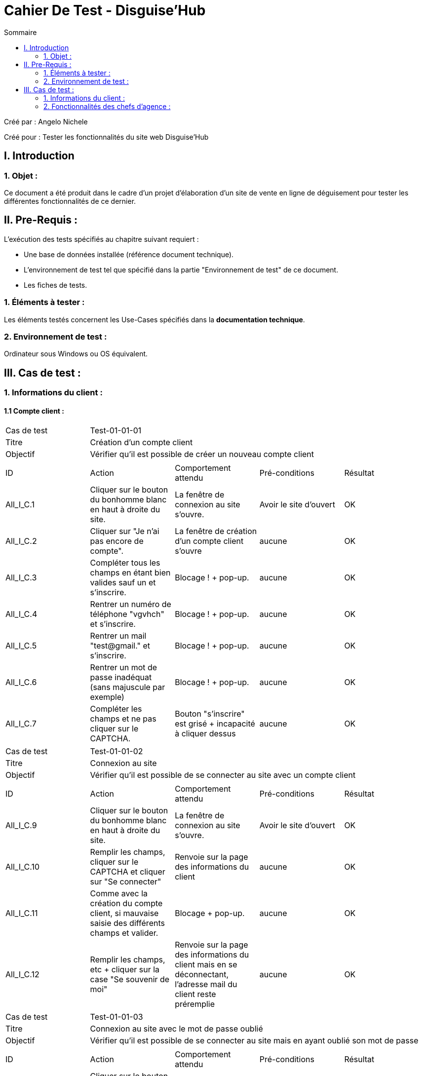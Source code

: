 = Cahier De Test - Disguise'Hub
:toc:
:toc-title: Sommaire

:Entreprise: Disguise'Hub
:Equipe:  

.Créé par : Angelo Nichele
Créé pour : Tester les fonctionnalités du site web Disguise'Hub

 



== I. Introduction
=== 1. Objet :
Ce document a été produit dans le cadre d'un projet d'élaboration d'un site de vente en ligne de déguisement pour tester les différentes fonctionnalités de ce dernier.


== II. Pre-Requis :
[.text-justify]
L'exécution des tests spécifiés au chapitre suivant requiert :

* Une base de données installée (référence document technique).
* L'environnement de test tel que spécifié dans la partie "Environnement de test" de ce document.
* Les fiches de tests. 


=== 1. Éléments à tester :
[.text-justify]
Les éléments testés concernent les Use-Cases spécifiés dans la *documentation technique*.


=== 2. Environnement de test :
[.text-justify]
Ordinateur sous Windows ou OS équivalent.



== III. Cas de test :
=== 1. Informations du client :
==== 1.1 Compte client :

|====

>|Cas de test 4+|Test-01-01-01
>|Titre 4+|Création d'un compte client
>|Objectif 4+| Vérifier qu'il est possible de créer un nouveau compte client

5+|
^|ID ^|Action ^|Comportement attendu ^|Pré-conditions ^|Résultat
^|All_I_C.1 ^|Cliquer sur le bouton du bonhomme blanc en haut à droite du site. ^|La fenêtre de connexion au site s'ouvre. ^| Avoir le site d'ouvert ^|OK
^|All_I_C.2 ^|Cliquer sur "Je n'ai pas encore de compte". ^|La fenêtre de création d'un compte client s'ouvre ^|aucune ^|OK
^|All_I_C.3 ^|Compléter tous les champs en étant bien valides sauf un et s'inscrire. ^|Blocage ! + pop-up. ^|aucune ^|OK
^|All_I_C.4 ^|Rentrer un numéro de téléphone "vgvhch" et s'inscrire. ^|Blocage ! + pop-up. ^|aucune ^|OK
^|All_I_C.5 ^|Rentrer un mail "test@gmail." et s'inscrire. ^|Blocage ! + pop-up. ^|aucune ^|OK
^|All_I_C.6 ^|Rentrer un mot de passe inadéquat (sans majuscule par exemple) ^|Blocage ! + pop-up. ^|aucune ^|OK
^|All_I_C.7 ^|Compléter les champs et ne pas cliquer sur le CAPTCHA. ^|Bouton "s'inscrire" est grisé + incapacité à cliquer dessus ^|aucune ^|OK
^|All_I_C.8 ^|Compléter les champs en étant bien valides + cliquer sur le CAPTCHA ^|Bouton "s'inscrire" est orangé + on peut cliquer dessus et s'inscrire sur le site ^|OK





|====


|====

>|Cas de test 4+|Test-01-01-02
>|Titre 4+|Connexion au site
>|Objectif 4+| Vérifier qu'il est possible de se connecter au site avec un compte client

5+|

^|ID ^|Action ^|Comportement attendu ^|Pré-conditions ^|Résultat
^|All_I_C.9 ^|Cliquer sur le bouton du bonhomme blanc en haut à droite du site. ^|La fenêtre de connexion au site s'ouvre.  ^|Avoir le site d'ouvert ^|OK
^|All_I_C.10 ^|Remplir les champs, cliquer sur le CAPTCHA et cliquer sur "Se connecter" ^|Renvoie sur la page des informations du client ^|aucune ^|OK
^|All_I_C.11 ^|Comme avec la création du compte client, si mauvaise saisie des différents champs et valider. ^|Blocage + pop-up. ^|aucune ^|OK
^|All_I_C.12 ^|Remplir les champs, etc + cliquer sur la case "Se souvenir de moi" ^|Renvoie sur la page des informations du client mais en se déconnectant, l'adresse mail du client reste préremplie ^|aucune ^|OK

|====

|====

>|Cas de test 4+|Test-01-01-03
>|Titre 4+|Connexion au site avec le mot de passe oublié
>|Objectif 4+| Vérifier qu'il est possible de se connecter au site mais en ayant oublié son mot de passe

5+|

^|ID ^|Action ^|Comportement attendu ^|Pré-conditions ^|Résultat
^|All_I_C.13 ^|Cliquer sur le bouton du bonhomme blanc en haut à droite du site. ^|Tous les clients s'affichent. ^|aucune ^|OK
^|All_I_C.14 ^|Compléter le champ "Numéro" avec un numéro de client . ^|Affichage du client avec ce numéro. Le client est modifié. ^|aucune ^|OK
^|All_I_C.15 ^|Compléter le champ "Nom" avec le nom d'un client ou juste ces premières lettres. ^|Affichage du ou des clients avec ce nom ou les lettres du début du nom. ^|aucune ^|OK
^|All_I_C.16 ^|Compléter le champ "Prénom" avec le prénom d'un client ou juste ces premières lettres. ^|Affichage du ou des clients avec ce prénom ou les lettres du début du prénom. ^|aucune ^|OK
^|All_I_C.17 ^|Saisir un numéro 1000. ^|Aucun affichage de clients. ^|aucune ^|OK
^|All_I_C.18 ^|Saisir un prénom "It". ^|Aucun affichage de clients. ^|aucune ^|OK
^|All_I_C.19 ^|Saisir un nom "Er". ^|Aucun affichage de clients. ^|aucune ^|OK


|====


==== 1.2 Gestion des comptes bancaires :


|====

>|Cas de test 4+|Test-01-02-01
>|Titre 4+|Consultation d'un compte
>|Objectif 4+| Vérifier qu'il est possible de consulter un compte

5+|

^|ID ^|Action ^|Comportement attendu ^|Pré-conditions ^|Résultat
^|All_G_CB.1 ^|Cliquer sur le bouton "Comptes client". ^|La page des comptes du client s’affiche. ^|Un client actif est sélectionné ^|OK
^|All_G_CB.2 ^|Sélectionner le bouton "Retour gestion clients". ^|La page de gestion des clients s'affichent et celle des comptes se ferme. ^|aucune ^|OK

|====

|====

>|Cas de test 4+|Test-01-02-02
>|Titre 4+|Création d'un compte
>|Objectif 4+| Vérifier qu'il est possible de créer un compte client

5+|

^|ID ^|Action ^|Comportement attendu ^|Pré-conditions ^|Résultat
^|All_G_CB.3 ^|Sélectionner le bouton "Nouveau Compte". ^|La page des informations sur le nouveau compte s’affiche. ^| Consulter un compte client ^|OK
^|All_G_CB.4 ^|Compléter les champs spécifiés et ajouter. ^|Un nouveau compte pour le client est créé. ^| La fenêtre de création d'un compte client est active ^|OK
^|All_G_CB.5 ^|Compléter les champs spécifiés par des caractères spéciaux ("nvjvfbjvvf") et ajouter. ^|Un nouveau compte pour le client est créé avec les champs par défaut ("-200" et "0.0"). ^| La fenêtre de création d'un compte client est active ^|OK
^|All_G_CB.6 ^|Compléter les champs et cliquer sur le bouton "Annuler". ^|Retour sur les informations des comptes du client. Le compte n'est pas créé. ^|La fenêtre de création d'un compte client est active ^|OK

|====

|====

>|Cas de test 4+|Test-01-02-03
>|Titre 4+|Modifier d'un compte
>|Objectif 4+| Vérifier qu'il est possible de modifier un compte client

5+|

^|ID ^|Action ^|Comportement attendu ^|Pré-conditions ^|Résultat
^|All_G_CB.7 ^|Sélectionner le bouton "Modifier". ^|La page des informations sur le compte à modifier s'affiche. ^|Sélection d'un compte client ^|OK
^|All_G_CB.8 ^|Modifier le champs "Découvert autorisé" et modifier. ^|Le compte client est modifié. ^|La fenêtre de modification d'un compte client est active ^|OK
^|All_G_CB.8 ^|Modifier le champs "Découvert autorisé" par des caractères spéciaux ("dnjkx") et modifier. ^|Le compte client n'est pas modifié, il garde sont ancien "Découvert autorisé". ^|La fenêtre de modification d'un compte client est active ^|OK
^|All_G_CB.9 ^|Modifier les champs et cliquer sur le bouton "Annuler". ^|Retour sur les informations des comptes du client. Le compte n'est pas modifié. ^|La fenêtre de modification d'un compte client est active ^|OK


|====

|====

>|Cas de test 4+|Test-01-02-04
>|Titre 4+|Clôturer un compte
>|Objectif 4+| Vérifier qu'il est possible de clôturer le compte courant d'un client

5+|

^|ID ^|Action ^|Comportement attendu ^|Pré-conditions ^|Résultat
^|All_G_CB.10 ^|Sélectionner le bouton "Supprimer compte". ^|La page des gestions des comptes s'affiche avec le compte en mode "Cloture". ^|Sélection d'un compte client ^|OK
^|All_G_CB.11 ^|Supprimer un compte dont le solde est de 135 €. ^|Blocage + Pop-up. ^|Sélection d'un compte client ^|OK

|====

|====

>|Cas de test 4+|Test-01-02-05
>|Titre 4+|Générer un relevé mensuel en PDF
>|Objectif 4+| Vérifier qu'il est possible de générer un relevé de compte en PDF

5+|

^|ID ^|Action ^|Comportement attendu ^|Pré-conditions ^|Résultat
^|All_G_CB.12 ^|Sélectionner le bouton "Générer relevé PDF" . ^|Le fichier s'enregistre dans les téléchargement et s'ouvre dans un navigateur. ^|Consulter les compte d'un client ^|OK


|====



==== 1.3 Gestion des opérations :

|====

>|Cas de test 4+|Test-01-03-01
>|Titre 4+|Consulter les opérations d'un compte
>|Objectif 4+| Vérifier qu'il est possible de consulter les opérations d'un compte

5+|

^|ID ^|Action ^|Comportement attendu ^|Pré-conditions ^|Résultat
^|All_G_COP.1 ^|Cliquer sur le bouton "Voir opérations". ^|La page des opérations du compte du client s’affiche. ^| Un compte actif est sélectionné ^|OK
^|All_G_COP.2 ^|Cliquer sur le bouton "Voir opérations" sur un compte qui est cloture. ^|La page des opérations du compte du client s’affiche mais avec les boutons "enregistrer crédit" et "enregistrer débit" désactivé. ^| Un compte actif est sélectionné ^|OK
^|All_G_COP.3 ^|Cliquer sur le bouton "Retour gestion comptes". ^|La page de gestion des comptes du client s'ouvre et celle des opérations se ferme. ^| Un compte actif est sélectionné ^|OK
  
 

|====

|====

>|Cas de test 4+|Test-01-03-02
>|Titre 4+|Débiter un compte
>|Objectif 4+| Vérifier qu'il est possible de débiter un compte

5+|

^|ID ^|Action ^|Comportement attendu ^|Pré-conditions ^|Résultat
^|All_G_COP.4 ^|Cliquer sur le bouton "Enregistrer Débit". ^|La page des débit du compte s’affiche. ^| Un compte actif est sélectionné ^|OK
^|All_G_COP.5  ^|Rentrer un montant 50 dans le champ "Montant". ^|Le nouveau solde est +50euros. On a créé une nouvelle opération dans la liste des opérations avec le bon montant et la bonne date ^| Le compte sélectionné a un solde de +100 euros
 ^|Ok
^|All_G_COP.6  ^|Rentrer un montant 150 dans le champ "Montant". ^|Le nouveau solde est -50 euros. On a créé une nouvelle opération dans la liste des opérations avec le bon montant et la bonne date ^| Le compte sélectionné a un solde de +100 euros, le découvert
autorisé est de -100 euros.
 ^|Ok
^|All_G_COP.7  ^|Rentrer un montant 250 dans le champ "Montant". ^|Blocage ! + pop-up ^| Le compte sélectionné a un solde de +100 euros, le découvert
autorisé est de -100 euros.
 ^|Ok
 ^|All_G_COP.8  ^|Rentrer un montant de 1 dans le champ "Montant" et annuler débit. ^|Fermeture de la fenêtre des débits ^| Fenêtre des opérations est active et celle de enregistrer un débit aussi.
 ^|Ok
  
 

|====

|====

>|Cas de test 4+|Test-01-03-03
>|Titre 4+|Créditer un compte
>|Objectif 4+| Vérifier qu'il est possible de créditer un compte

5+|

^|ID ^|Action ^|Comportement attendu ^|Pré-conditions ^|Résultat
^|All_G_COP.9 ^|Cliquer sur le bouton "Enregistrer Crédit". ^|La page des crédits du compte s’affiche. ^| Un compte actif est sélectionné ^|OK
^|All_G_COP.10  ^|Rentrer un montant 50 dans le champ "Montant". ^|Le nouveau solde est +100euros. On a créé une nouvelle opération dans la liste des opérations avec le bon montant et la bonne date ^| Le compte sélectionné a un solde de +50 euro
 ^|OK
 ^|All_G_COP.11  ^|Rentrer un montant 10 dans le champ "Montant" et annuler crédit. ^|Fermeture de la fenêtre des crédits ^| Fenêtre des opérations est active et celle de enregistrer un crédit aussi.
 ^|OK

  
 

|====

|====

>|Cas de test 4+|Test-01-03-04
>|Titre 4+|Virement compte à compte
>|Objectif 4+| Effectuer un virement d'un compte à un autre

5+|

^|ID ^|Action ^|Comportement attendu ^|Pré-conditions ^|Résultat
^|All_G_COP.12 ^|Cliquer sur le bouton "Effectuer Virement". ^|La page du virement du compte s’affiche. ^| Le compte num 44 du client Angelo est sélectionné  ^|OK
^|All_G_COP.13  ^|Choisir le numéro 201 dans le champ "Compte du destinataire" et un montant de 50 dans le champ "Montant". ^|On a créé une nouvelle opération dans la liste des opérations avec le bon montant et la bonne date ^| Le compte qui fait le virement a un solde de +2000.
^|Marche à moitié, le destinataire ne reçoit pas l'argent mais le débiteur perd l'argent
^|All_G_COP.14  ^|Choisir le numéro 201 dans le champ "Compte du destinataire" et un montant de 50000 dans le champ "Montant". ^|Blocage + Exception ^| Le compte sélectionné a un solde de +2000 euros, le découvert autorisé est de -1000 euros.
^|OK
^|All_G_COP.15  ^|Rentrer le numéro 164 dans le champ "Destinataire" et un montant de 100 dans le champ "Montant" et annuler le virement.  ^|La fenêtre des virements se ferme ^| Fenêtre des opérations est active et celle de effectuer un virement aussi.
^|OK
  
 
|====



==== 1.4 Gestion des prélèvements automatiques :

|====

>|Cas de test 4+|Test-01-04-01
>|Titre 4+|Consulter les prélèvements d'un client
>|Objectif 4+| Vérifier qu'il est possible de consulter les prélèvements d'un compte

5+|

^|ID ^|Action ^|Comportement attendu ^|Pré-conditions ^|Résultat
^|All_G_CPA.1 ^|Cliquer sur le bouton "Voir prélèvements". ^|La page de gestion des prélèvements des comptes du client. ^| La fenêtre de gestion des comptes d'un client est active ^|OK
^|All_G_CPA.2 ^|Cliquer sur le bouton "Rechercher" ^|La liste des prélèvements de tous les comptes client est affichée. ^| La fenêtre de gestion des prélèvements est active. ^|OK
^|All_G_CPA.3 ^|Cliquer sur le bouton "Retour gestion comptes". ^|La page de gestion des comptes du client s'ouvre et celle des prélèvements se ferme. ^| La fenêtre de gestion des prélèvements est active. ^|OK
  
 

|====

|====

>|Cas de test 4+|Test-01-04-02
>|Titre 4+|Création d'un nouveau prélèvement
>|Objectif 4+| Vérifier qu'il est possible de créer un nouveau prélèvement

5+|

^|ID ^|Action ^|Comportement attendu ^|Pré-conditions ^|Résultat
^|All_G_CPA.4 ^|Cliquer sur le bouton "Nouveau prélèvement". ^|La fenêtre de création de prélèvement s'ouvre. ^| La fenêtre de gestion des prélèvements d'un client est active ^|OK
^|All_G_CPA.5 ^|Compléter les champs spécifiés et valider. ^|Un nouveau prélèvment est créé. ^|La fenêtre de création est active ^|OK
^|All_G_CPA.6 ^|Compléter tous les champs sauf un et valider. ^|Blocage ! + pop-up. ^|La fenêtre de création est active ^|OK
^|All_G_CPA.7 ^|Rentrer un Montant "0" et valider. ^|Blocage ! + pop-up. ^|La fenêtre de création est active ^|OK
^|All_G_CPA.8 ^|Rentrer un jour "0" ou "29" et valider. ^|Blocage ! + pop-up. ^|La fenêtre de création est active ^|OK
^|All_G_CPA.9 ^|Sélectionner aucun compte. ^|Blocage ! + pop-up. ^|La fenêtre de création est active ^|OK
^|All_G_CPA.10 ^|Compléter les champs et cliquer sur le bouton "Annuler". ^|Retour sur les informations des prélèvements. Le prélèvement n'est pas créé. ^|La fenêtre de création est active ^|OK
  
 

|====

|====

>|Cas de test 4+|Test-01-04-03
>|Titre 4+|Modification d'un prélèvement
>|Objectif 4+| Vérifier qu'il est possible de modifier un prélèvement

5+|

^|ID ^|Action ^|Comportement attendu ^|Pré-conditions ^|Résultat
^|All_G_CPA.11 ^|Cliquer sur le bouton "Modifier prélèvement". ^|La fenêtre de modification de prélèvement s'ouvre. ^| La fenêtre de gestion des prélèvements d'un client est active ^|OK
^|All_G_CPA.12 ^|Modifier les champs souhaités sauf celui du destinataire qui est maintenant désactivé et valider. ^|Le prélèvement sélectionné est modifié. ^|La fenêtre de modification est active et un prélèvement est sélectionné ^|OK
^|All_G_CPA.13 ^|Comme avec la création, si mauvaise saisie des champs et valider. ^|Blocage ! + pop-up. ^|La fenêtre de modification est active et un prélèvement est sélectionné  ^|OK
^|All_G_CPA.14 ^|Modifier les champs souhaités et valider. ^|Retour sur les informations des prélèvements. Le prélèvement reste inchangé. ^|La fenêtre de modification est active et un prélèvement est sélectionné ^|OK

  
 

|====

|====

>|Cas de test 4+|Test-01-04-04
>|Titre 4+|Suppresion d'un prélèvement
>|Objectif 4+| Vérifier qu'il est possible de supprimer un prélèvement

5+|

^|ID ^|Action ^|Comportement attendu ^|Pré-conditions ^|Résultat
^|All_G_CPA.15 ^|Cliquer sur le bouton "Supprimer prélèvement". ^|Pop-up de confirmation de suppression, si "oui" le prélèvement est supprimer de la liste, si "non" la suppression est annuler. ^| La fenêtre de gestion des prélèvements d'un client est active et un prélèvement est sélection ^|OK

  
 

|====

==== 1.5 Générer un relevé PDF :

|====

>|Cas de test 4+|Test-01-04-05
>|Titre 4+|Génération d'un relevé PDF des comptes
>|Objectif 4+| Vérifier qu'il est possible de générer un relevé PDF des comptes d'un client

5+|

^|ID ^|Action ^|Comportement attendu ^|Pré-conditions ^|Résultat
^|All_G_CPDF.1 ^|Cliquer sur le bouton "Générer relevé PDF". ^|Une page de votre navigateur s'ouvre avec le relevé en question + le fichier est enregistré dans vos téléchargements.  ^| La fenêtre de gestion des comptes d'un client est active ^|OK

  
 

|====



=== 2. Fonctionnalités des chefs d'agence :
[.text-justify]
Les chefs d'agence ont accès aux mêmes fonctionnalités que les guichetiers, ainsi que d'autres qui leur sont réservées.


==== 2.1 Gestion des employés :

|====

>|Cas de test 4+|Test-02-01-01
>|Titre 4+|Consulter les employés
>|Objectif 4+| Vérifier qu'il est possible de consulter les employés d'une agence

5+|

^|ID ^|Action ^|Comportement attendu ^|Pré-conditions ^|Résultat
^|All_G_E.1 ^|Cliquer sur le bouton "Gestion" puis sur "Employés". ^|La page de gestion des employés s'affiche. ^| Être connecté en tant que Chef d'agence ^|OK
^|All_G_E.2 ^|Cliquer sur le bouton "Gestion". ^|Le bouton "Employé" est désactivé. ^| Être connecté en tant que Guichetier ^|OK
^|All_G_E.3 ^|Cliquer sur le bouton "Rechercher" ^|La liste des employés s'affiche. ^| La fenêtre de gestion des employés est active. ^|OK
^|All_G_E.4 ^|Cliquer sur le bouton "X" en haut à droite de la fenêtre. ^|La fenêtre principale s'ouvre et celle des employés se ferme . ^| La fenêtre de gestion des employés est active. ^|OK
  
 

|====

|====

>|Cas de test 4+|Test-02-01-02
>|Titre 4+|Création d'un employé
>|Objectif 4+| Vérification de la création d'un employé

5+|

^|ID ^|Action ^|Comportement attendu ^|Pré-conditions ^|Résultat
^|All_G_E.5 ^|Cliquer sur le bouton "Créer employé". ^|La fenêtre de création des employés s'ouvre. ^| La fenêtre de gestion des employés est active. ^|OK
^|All_G_E.6 ^|Compléter les champs spécifiés et valider. ^|Un nouvel employé est créé. ^|La fenêtre de création des employés est active. ^|OK
^|All_G_E.7 ^|Compléter tous les champs sauf un et valider. ^|Blocage + Pop-up. ^|La fenêtre de création des employés est active. ^|OK
^|All_G_E.8 ^|Compléter le champ "ID Agence" avec un chiffre qui n'est pas entre 1 et 3. ^|Blocage + Pop-up. ^|La fenêtre de création des employés est active. ^|OK
^|All_G_E.9 ^|Compléter les champs et annuler ^|Retour sur les informations des employés ^|La fenêtre de création des employés est active. ^|OK


 
|====

|====

>|Cas de test 4+|Test-02-01-03
>|Titre 4+|Modification d'un employé
>|Objectif 4+| Vérification de la modification d'un employé

5+|

^|ID ^|Action ^|Comportement attendu ^|Pré-conditions ^|Résultat
^|All_G_E.10 ^|Cliquer sur le bouton "Modifier employé". ^|La fenêtre de modification des employés s'ouvre. ^| La fenêtre de gestion des employés est active ^|OK
^|All_G_E.11 ^|Modifier les champs spécifiés sauf le numéro d'agence qui est désactivé et valider. ^|L'employé selectionné est modifié. ^|La fenêtre de gestion des employés est active et avoir sélectionné un employé ^|OK
^|All_G_E.12 ^|Comme avec la création, si non-saisie des informations ou mauvaise saisie de l'ID de l'agence et valider . ^|Blocage + Pop-up ^|La fenêtre de gestion des employés est active et avoir sélectionné un employé ^|OK
^|All_G_E.13 ^|Modifier les champs spécifiés sauf le numéro d'agence qui est désactivé et annuler. ^|Retour sur les informations des employés. L'employé reste inchangé. ^|La fenêtre de gestion des employés est active et avoir sélectionné un employé ^|OK


 
|====

|====

>|Cas de test 4+|Test-02-01-04
>|Titre 4+|Suppression d'un employé
>|Objectif 4+| Vérification de la suppression d'un employé

5+|

^|ID ^|Action ^|Comportement attendu ^|Pré-conditions ^|Résultat
^|All_G_E.14 ^|Cliquer sur le bouton "Supprimer employé". ^|La fenêtre de la liste des employés s'ouvre, quitter et revenir sur la fenêtre de gestions, l'employé sélectionné n'est plus là. ^| La fenêtre de gestion des employés est active et avoir sélectionné un employé ^|OK
 
|====

==== 2.2 Simuler un emprunt :

|====

>|Cas de test 4+|Test-02-02-01
>|Titre 4+| Simulation d'un emprunt
>|Objectif 4+| Vérifier qu'il est possible de simuler un emprunt avec ou sans assurance

5+|

^|ID ^|Action ^|Comportement attendu ^|Pré-conditions ^|Résultat
^|All_G_SE.1 ^|Cliquer sur le bouton "Simuler un emprunt". ^|La fenêtre de simulation d'un emprunt s'ouvre.  ^| La fenêtre de gestion des clients est active
^|Ok
^|All_G_SE.2 ^|Compléter les champs "Montant", "Durée", "Type", et "Taux annuel" et valider. ^|La fenêtre du résultat de la simulation s'ouvre.  ^| La fenêtre de simulation de l'emprunt est active
^|OK, mais l'affichage n'ai pas correct (trop de chiffres après la virgule)
^|All_G_SE.3 ^|Compléter les champs précédent sauf un et valider. ^|Blocage, la fenêtre ne s'ouvre pas.  ^| La fenêtre de simulation de l'emprunt est active
^|OK
^|All_G_SE.4 ^|Compléter les champs précédent avec des caractères et non des chiffres et valider. ^|Blocage, la fenêtre ne s'ouvre pas.  ^| La fenêtre de simulation de l'emprunt est active
^|Ok
^|All_G_SE.5 ^|Compléter les champs précédent en mettant "oui" au champ "Simulation d'assurance" et en complétant le champ "Taux d'assurance" et valider. ^|La fenêtre du résultat de la simulation s'ouvre  ^| La fenêtre de simulation de l'emprunt est active
^|Pas ok, les calcul ne sont pas bons
^|All_G_SE.6 ^|Compléter les champs précédent en mettant "oui" au champ "Simulation d'assurance" et en mettant un caractère ou rien dans le champ "Taux d'assurance" et valider. ^|Blocage, la fenêtre ne s'ouvre pas.  ^| La fenêtre de simulation de l'emprunt est active
^|Ok
^|All_G_SE.7 ^|Compléter les champs spécifiés et Annuler. ^|Retour sur les informations des clients.  ^| La fenêtre de simulation de l'emprunt est active
^|Ok

|====



==== 2.3 Gestion des opérations :

|====

>|Cas de test 4+|Test-02-03-01
>|Titre 4+|Faire un débit exceptionnelle sur un compte
>|Objectif 4+| Vérifier qu'il est possible de faire un débit exceptionnelle sur un compte

5+|

^|ID ^|Action ^|Comportement attendu ^|Pré-conditions ^|Résultat
^|All_G_COP².1 ^|Cliquer sur le bouton "Enregistrer Débit". ^|La page des débit du compte s’affiche. ^| Un compte actif est sélectionné ^|OK
^|All_G_COP².2  ^|Rentrer un montant 50 dans le champ "Montant". ^|Le nouveau solde est +50euros. On a créé une nouvelle opération dans la liste des opérations avec le bon montant et la bonne date ^| Le compte sélectionné a un solde de +100 euros
 ^|Ok
^|All_G_COP².3  ^|Rentrer un montant 150 dans le champ "Montant". ^|Le nouveau solde est -50 euros. On a créé une nouvelle opération dans la liste des opérations avec le bon montant et la bonne date ^| Le compte sélectionné a un solde de +100 euros, le découvert
autorisé est de -100 euros.
 ^|Ok
^|All_G_COP².4  ^|Rentrer un montant 250 dans le champ "Montant". ^|Blocage ! + pop-up de confirmation du débit ^| Le compte sélectionné a un solde de +100 euros, le découvert
autorisé est de -100 euros + être connecté en tant que Chef d'agence (b b)
 ^|Ok
 ^|All_G_COP².5  ^|Rentrer un montant 250 dans le champ "Montant". ^|Blocage ! + pop-up de confirmation du débit + pop-up erreur car connecté en tant que guichetier (LN Levieux) ^| Le compte sélectionné a un solde de +100 euros, le découvert
autorisé est de -100 euros + être connecté en tant que guichetier (LN Levieux)
 ^|Ok
 ^|All_G_COP².6  ^|Rentrer un montant de 1 dans le champ "Montant" et annuler débit. ^|Fermeture de la fenêtre des débits ^| Fenêtre des opérations est active et celle de enregistrer un débit aussi.
 ^|Ok
  
 
|====
